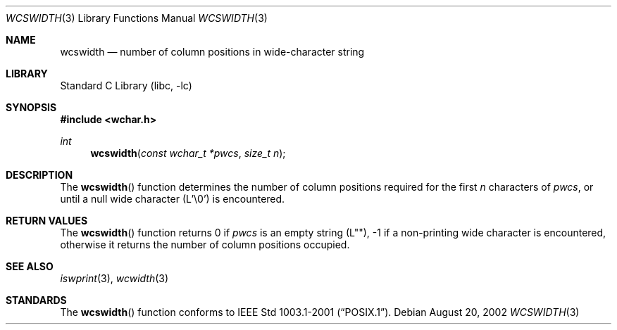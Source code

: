 .\" Copyright (c) 2002 Tim J. Robbins
.\" All rights reserved.
.\"
.\" Redistribution and use in source and binary forms, with or without
.\" modification, are permitted provided that the following conditions
.\" are met:
.\" 1. Redistributions of source code must retain the above copyright
.\"    notice, this list of conditions and the following disclaimer.
.\" 2. Redistributions in binary form must reproduce the above copyright
.\"    notice, this list of conditions and the following disclaimer in the
.\"    documentation and/or other materials provided with the distribution.
.\"
.\" THIS SOFTWARE IS PROVIDED BY THE AUTHOR AND CONTRIBUTORS ``AS IS'' AND
.\" ANY EXPRESS OR IMPLIED WARRANTIES, INCLUDING, BUT NOT LIMITED TO, THE
.\" IMPLIED WARRANTIES OF MERCHANTABILITY AND FITNESS FOR A PARTICULAR PURPOSE
.\" ARE DISCLAIMED.  IN NO EVENT SHALL THE AUTHOR OR CONTRIBUTORS BE LIABLE
.\" FOR ANY DIRECT, INDIRECT, INCIDENTAL, SPECIAL, EXEMPLARY, OR CONSEQUENTIAL
.\" DAMAGES (INCLUDING, BUT NOT LIMITED TO, PROCUREMENT OF SUBSTITUTE GOODS
.\" OR SERVICES; LOSS OF USE, DATA, OR PROFITS; OR BUSINESS INTERRUPTION)
.\" HOWEVER CAUSED AND ON ANY THEORY OF LIABILITY, WHETHER IN CONTRACT, STRICT
.\" LIABILITY, OR TORT (INCLUDING NEGLIGENCE OR OTHERWISE) ARISING IN ANY WAY
.\" OUT OF THE USE OF THIS SOFTWARE, EVEN IF ADVISED OF THE POSSIBILITY OF
.\" SUCH DAMAGE.
.\"
.\" $FreeBSD: src/lib/libc/string/wcswidth.3,v 1.2.36.1.6.1 2010/12/21 17:09:25 kensmith Exp $
.\"
.Dd August 20, 2002
.Dt WCSWIDTH 3
.Os
.Sh NAME
.Nm wcswidth
.Nd "number of column positions in wide-character string"
.Sh LIBRARY
.Lb libc
.Sh SYNOPSIS
.In wchar.h
.Ft int
.Fn wcswidth "const wchar_t *pwcs" "size_t n"
.Sh DESCRIPTION
The
.Fn wcswidth
function determines the number of column positions required for the first
.Fa n
characters of
.Fa pwcs ,
or until a null wide character (L'\e0') is encountered.
.Sh RETURN VALUES
The
.Fn wcswidth
function returns 0 if
.Fa pwcs
is an empty string (L""),
\-1 if a non-printing wide character is encountered,
otherwise it returns the number of column positions occupied.
.Sh SEE ALSO
.Xr iswprint 3 ,
.Xr wcwidth 3
.Sh STANDARDS
The
.Fn wcswidth
function conforms to
.St -p1003.1-2001 .
